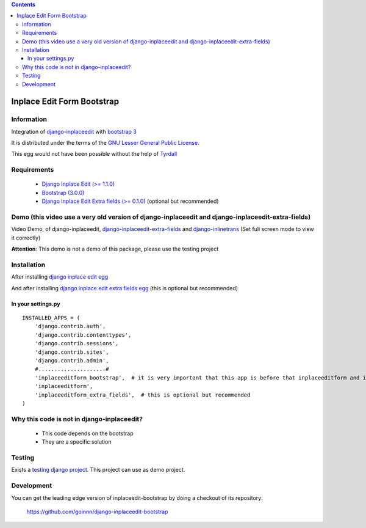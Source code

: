 .. contents::

===========================
Inplace Edit Form Bootstrap
===========================

Information
===========

.. image:: https://badge.fury.io/py/django-inplaceedit-bootstrap.png
    :target: https://badge.fury.io/py/django-inplaceedit-bootstrap

.. image:: https://pypip.in/d/django-inplaceedit-bootstrap/badge.png
    :target: https://pypi.python.org/pypi/django-inplaceedit-bootstrap

Integration of `django-inplaceedit <http://pypi.python.org/pypi/django-inplaceedit/>`_ with `bootstrap 3 <http://getbootstrap.com/>`_

It is distributed under the terms of the `GNU Lesser General Public
License <http://www.gnu.org/licenses/lgpl.html>`_.

This egg would not have been possible without the help of `Tyrdall <https://github.com/Yaco-Sistemas/django-inplaceedit/pull/33>`_

Requirements
============

 * `Django Inplace Edit (>= 1.1.0) <http://pypi.python.org/pypi/django-inplaceedit/>`_
 * `Bootstrap (3.0.0) <https://github.com/twbs/bootstrap/archive/v3.0.0.zip>`_ 
 * `Django Inplace Edit Extra fields (>= 0.1.0) <http://pypi.python.org/pypi/django-inplaceedit-extra-fields/>`_ (optional but recommended)

Demo (this video use a very old version of django-inplaceedit and django-inplaceedit-extra-fields)
==================================================================================================

Video Demo, of django-inplaceedit, `django-inplaceedit-extra-fields <http://pypi.python.org/pypi/django-inplaceedit-extra-fields>`_ and `django-inlinetrans <http://pypi.python.org/pypi/django-inlinetrans>`_ (Set full screen mode to view it correctly)


.. image:: https://github.com/Yaco-Sistemas/django-inplaceedit/raw/master/video-frame.png
   :target: http://www.youtube.com/watch?v=_EjisXtMy_Y

**Attention**: This demo is not a demo of this package, please use the testing project

Installation
============

After installing `django inplace edit egg`_


.. _`django inplace edit egg`: https://django-inplaceedit.readthedocs.org/en/latest/install.html


And after installing `django inplace edit extra fields egg`_ (this is optional but recommended)


.. _`django inplace edit extra fields egg`: https://pypi.python.org/pypi/django-inplaceedit-extra-fields#installation

In your settings.py
-------------------

::

    INSTALLED_APPS = (
        'django.contrib.auth',
        'django.contrib.contenttypes',
        'django.contrib.sessions',
        'django.contrib.sites',
        'django.contrib.admin',
        #.....................#
        'inplaceeditform_bootstrap',  # it is very important that this app is before that inplaceeditform and inplaceeditform_extra_fields
        'inplaceeditform',
        'inplaceeditform_extra_fields',  # this is optional but recommended
    )


Why this code is not in django-inplaceedit?
===========================================

 * This code depends on the bootstrap
 * They are a specific solution


Testing
=======

Exists a `testing django project <https://github.com/goinnn/django-inplaceedit-bootstrap/tree/master/testing/>`_. This project can use as demo project.


Development
===========

You can get the leading edge version of inplaceedit-bootstrap by doing a checkout
of its repository:

  https://github.com/goinnn/django-inplaceedit-bootstrap
